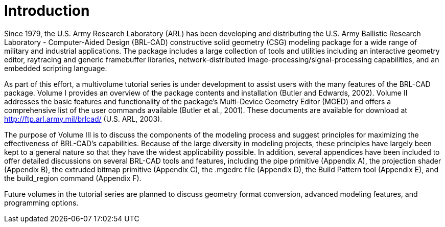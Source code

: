 [[_voliiiintro]]
= Introduction
:doctype: book
:sectnums:
:toc: left
:icons: font
:experimental:
:sourcedir: .

Since 1979, the U.S.
Army Research Laboratory (ARL) has been developing and distributing the U.S.
Army Ballistic Research Laboratory - Computer-Aided Design (BRL-CAD) constructive solid geometry (CSG) modeling package for a wide range of military and industrial applications.
The package includes a large collection of tools and utilities including an interactive geometry editor, raytracing and generic framebuffer libraries, network-distributed image-processing/signal-processing capabilities, and an embedded scripting language. 

As part of this effort, a multivolume tutorial series is under development to assist users with the many features of the BRL-CAD package.
Volume I provides an overview of the package contents and installation (Butler and Edwards, 2002). Volume II addresses the basic features and functionality of the package's Multi-Device Geometry Editor (MGED) and offers a comprehensive list of the user commands available (Butler et al., 2001). These documents are available for download at http://ftp.arl.army.mil/brlcad/ (U.S.
ARL, 2003). 

The purpose of Volume III is to discuss the components of the modeling process and suggest principles for maximizing the effectiveness of BRL-CAD's capabilities.
Because of the large diversity in modeling projects, these principles have largely been kept to a general nature so that they have the widest applicability possible.
In addition, several appendices have been included to offer detailed discussions on several BRL-CAD tools and features, including the pipe primitive (Appendix A), the projection shader (Appendix B), the extruded bitmap primitive (Appendix C), the .mgedrc file (Appendix D), the Build Pattern tool (Appendix E), and the build_region command (Appendix F). 

Future volumes in the tutorial series are planned to discuss geometry format conversion, advanced modeling features, and programming options. 